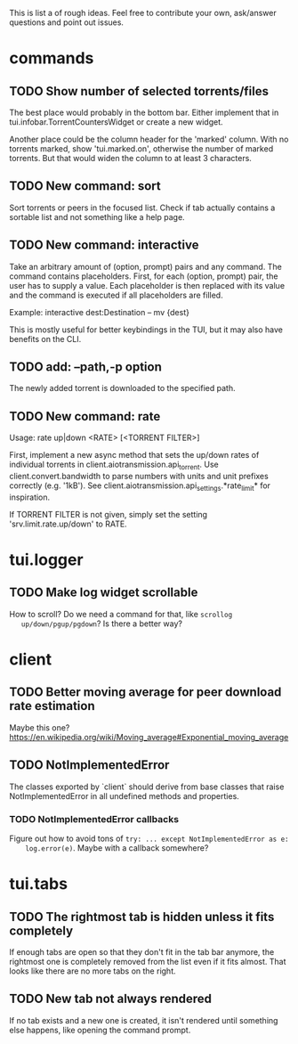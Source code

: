 This is list a of rough ideas.  Feel free to contribute your own, ask/answer
questions and point out issues.

* commands

** TODO Show number of selected torrents/files
    The best place would probably in the bottom bar.  Either implement that in
    tui.infobar.TorrentCountersWidget or create a new widget.

    Another place could be the column header for the 'marked' column.  With no
    torrents marked, show 'tui.marked.on', otherwise the number of marked
    torrents.  But that would widen the column to at least 3 characters.

** TODO New command: sort
   Sort torrents or peers in the focused list.  Check if tab actually contains
   a sortable list and not something like a help page.

** TODO New command: interactive
   Take an arbitrary amount of (option, prompt) pairs and any command.  The
   command contains placeholders.  First, for each (option, prompt) pair, the
   user has to supply a value.  Each placeholder is then replaced with its
   value and the command is executed if all placeholders are filled.

   Example: interactive dest:Destination -- mv {dest}

   This is mostly useful for better keybindings in the TUI, but it may also
   have benefits on the CLI.

** TODO add: --path,-p option
   The newly added torrent is downloaded to the specified path.

** TODO New command: rate
   Usage: rate up|down <RATE> [<TORRENT FILTER>]

   First, implement a new async method that sets the up/down rates of individual
   torrents in client.aiotransmission.api_torrent.  Use client.convert.bandwidth
   to parse numbers with units and unit prefixes correctly (e.g. '1kB').  See
   client.aiotransmission.api_settings.*rate_limit* for inspiration.

   If TORRENT FILTER is not given, simply set the setting
   'srv.limit.rate.up/down' to RATE.


* tui.logger

** TODO Make log widget scrollable
   How to scroll?  Do we need a command for that, like ~scrollog
   up/down/pgup/pgdown~?  Is there a better way?


* client

** TODO Better moving average for peer download rate estimation
   Maybe this one?
   https://en.wikipedia.org/wiki/Moving_average#Exponential_moving_average

** TODO NotImplementedError
   The classes exported by `client` should derive from base classes that raise
   NotImplementedError in all undefined methods and properties.

*** TODO NotImplementedError callbacks
    Figure out how to avoid tons of ~try: ... except NotImplementedError as e:
    log.error(e)~.  Maybe with a callback somewhere?


* tui.tabs

** TODO The rightmost tab is hidden unless it fits completely
   If enough tabs are open so that they don't fit in the tab bar anymore, the
   rightmost one is completely removed from the list even if it fits almost.
   That looks like there are no more tabs on the right.

** TODO New tab not always rendered
   If no tab exists and a new one is created, it isn't rendered until
   something else happens, like opening the command prompt.


#+STARTUP: showeverything
#+OPTIONS: toc:nil num:nil H:10
